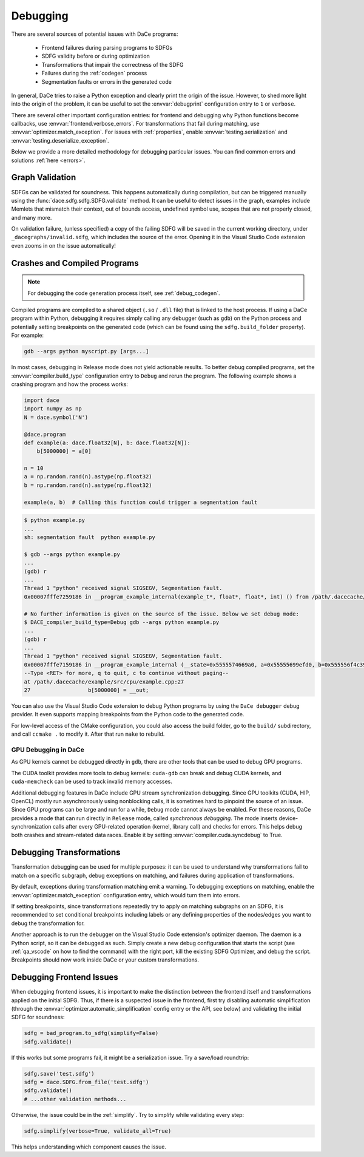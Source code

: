 .. _debugging:

Debugging
=========

There are several sources of potential issues with DaCe programs:

    * Frontend failures during parsing programs to SDFGs
    * SDFG validity before or during optimization
    * Transformations that impair the correctness of the SDFG
    * Failures during the :ref:`codegen` process
    * Segmentation faults or errors in the generated code


In general, DaCe tries to raise a Python exception and clearly print the origin of the issue. However, to shed more light
into the origin of the problem, it can be useful to set the :envvar:`debugprint` configuration entry to ``1`` or ``verbose``.

There are several other important configuration entries: for frontend and debugging why Python functions become callbacks,
use :envvar:`frontend.verbose_errors`. For transformations that fail during matching, use :envvar:`optimizer.match_exception`.
For issues with :ref:`properties`, enable :envvar:`testing.serialization` and :envvar:`testing.deserialize_exception`.

Below we provide a more detailed methodology for debugging particular issues. You can find common errors and solutions
:ref:`here <errors>`.

.. _sdfg-validation:

Graph Validation
----------------

SDFGs can be validated for soundness. This happens automatically during compilation, but can be triggered manually
using the :func:`dace.sdfg.sdfg.SDFG.validate` method. It can be useful to detect issues in the graph, examples include
Memlets that mismatch their context, out of bounds access, undefined symbol use, scopes that are not properly closed, 
and many more.

On validation failure, (unless specified) a copy of the failing SDFG will be saved in the current working directory,
under ``_dacegraphs/invalid.sdfg``, which includes the source of the error. Opening it in the Visual Studio Code 
extension even zooms in on the issue automatically!


Crashes and Compiled Programs
-----------------------------

.. note::
    For debugging the code generation process itself, see :ref:`debug_codegen`.

Compiled programs are compiled to a shared object (``.so`` / ``.dll`` file) that is linked to the host process. If using
a DaCe program within Python, debugging it requires simply calling any debugger (such as ``gdb``) on the Python process
and potentially setting breakpoints on the generated code (which can be found using the ``sdfg.build_folder`` property).
For example:

.. code-block:: sh

    gdb --args python myscript.py [args...]


In most cases, debugging in Release mode does not yield actionable results. To better debug compiled programs, set 
the :envvar:`compiler.build_type` configuration entry to ``Debug`` and rerun the program. The following example shows
a crashing program and how the process works:

.. code-block:: python

    import dace
    import numpy as np
    N = dace.symbol('N')

    @dace.program
    def example(a: dace.float32[N], b: dace.float32[N]):
        b[5000000] = a[0]

    n = 10
    a = np.random.rand(n).astype(np.float32)
    b = np.random.rand(n).astype(np.float32)

    example(a, b)  # Calling this function could trigger a segmentation fault

.. code-block:: sh

    $ python example.py
    ...
    sh: segmentation fault  python example.py

    $ gdb --args python example.py
    ...
    (gdb) r
    ...
    Thread 1 "python" received signal SIGSEGV, Segmentation fault.
    0x00007fffe7259186 in __program_example_internal(example_t*, float*, float*, int) () from /path/.dacecache/example/build/libexample.so
    
    # No further information is given on the source of the issue. Below we set debug mode:
    $ DACE_compiler_build_type=Debug gdb --args python example.py
    ...
    (gdb) r
    ...
    Thread 1 "python" received signal SIGSEGV, Segmentation fault.
    0x00007fffe7159186 in __program_example_internal (__state=0x5555574669a0, a=0x55555699efd0, b=0x555556f4c390, N=10)
    --Type <RET> for more, q to quit, c to continue without paging--
    at /path/.dacecache/example/src/cpu/example.cpp:27
    27                  b[5000000] = __out;


You can also use the Visual Studio Code extension to debug Python programs by using the ``DaCe debugger`` debug provider.
It even supports mapping breakpoints from the Python code to the generated code.

For low-level access of the CMake configuration, you could also access the build folder, go to the ``build/`` 
subdirectory, and call ``ccmake .`` to modify it. After that run ``make`` to rebuild.


GPU Debugging in DaCe
~~~~~~~~~~~~~~~~~~~~~

As GPU kernels cannot be debugged directly in ``gdb``, there are other tools that can be used to debug GPU programs.

The CUDA toolkit provides more tools to debug kernels: ``cuda-gdb`` can break and debug CUDA kernels, and ``cuda-memcheck``
can be used to track invalid memory accesses. 

Additional debugging features in DaCe include GPU stream synchronization debugging. Since GPU toolkits (CUDA, HIP, OpenCL)
mostly run asynchronously using nonblocking calls, it is sometimes hard to pinpoint the source of an issue. Since GPU
programs can be large and run for a while, ``Debug`` mode cannot always be enabled. For these reasons, DaCe provides
a mode that can run directly in ``Release`` mode, called *synchronous debugging*. The mode inserts device-synchronization
calls after every GPU-related operation (kernel, library call) and checks for errors. This helps debug both crashes
and stream-related data races. Enable it by setting :envvar:`compiler.cuda.syncdebug` to True.


Debugging Transformations
-------------------------

Transformation debugging can be used for multiple purposes: it can be used to understand why transformations fail to
match on a specific subgraph, debug exceptions on matching, and failures during application of transformations.

By default, exceptions during transformation matching emit a warning. To debugging exceptions on matching, enable the
:envvar:`optimizer.match_exception` configuration entry, which would turn them into errors.

If setting breakpoints, since transformations repeatedly try to apply on matching subgraphs on an SDFG, it is 
recommended to set conditional breakpoints including labels or any defining properties of the nodes/edges you want to 
debug the transformation for.

Another approach is to run the debugger on the Visual Studio Code extension's optimizer daemon. The daemon is a Python
script, so it can be debugged as such. Simply create a new debug configuration that starts the script 
(see :ref:`qa_vscode` on how to find the command) with the right port, kill the existing SDFG Optimizer, and debug the
script. Breakpoints should now work inside DaCe or your custom transformations.


Debugging Frontend Issues
-------------------------

When debugging frontend issues, it is important to make the distinction between the frontend itself and transformations
applied on the initial SDFG. Thus, if there is a suspected issue in the frontend, first try disabling automatic simplification
(through the :envvar:`optimizer.automatic_simplification` config entry or the API, see below) and validating the initial 
SDFG for soundness:

.. code-block:: python

    sdfg = bad_program.to_sdfg(simplify=False)
    sdfg.validate()

If this works but some programs fail, it might be a serialization issue. Try a save/load roundtrip:

.. code-block:: python

    sdfg.save('test.sdfg')
    sdfg = dace.SDFG.from_file('test.sdfg')
    sdfg.validate()
    # ...other validation methods...

Otherwise, the issue could be in the :ref:`simplify`. Try to simplify while validating every step:

.. code-block:: python

    sdfg.simplify(verbose=True, validate_all=True)

This helps understanding which component causes the issue.
